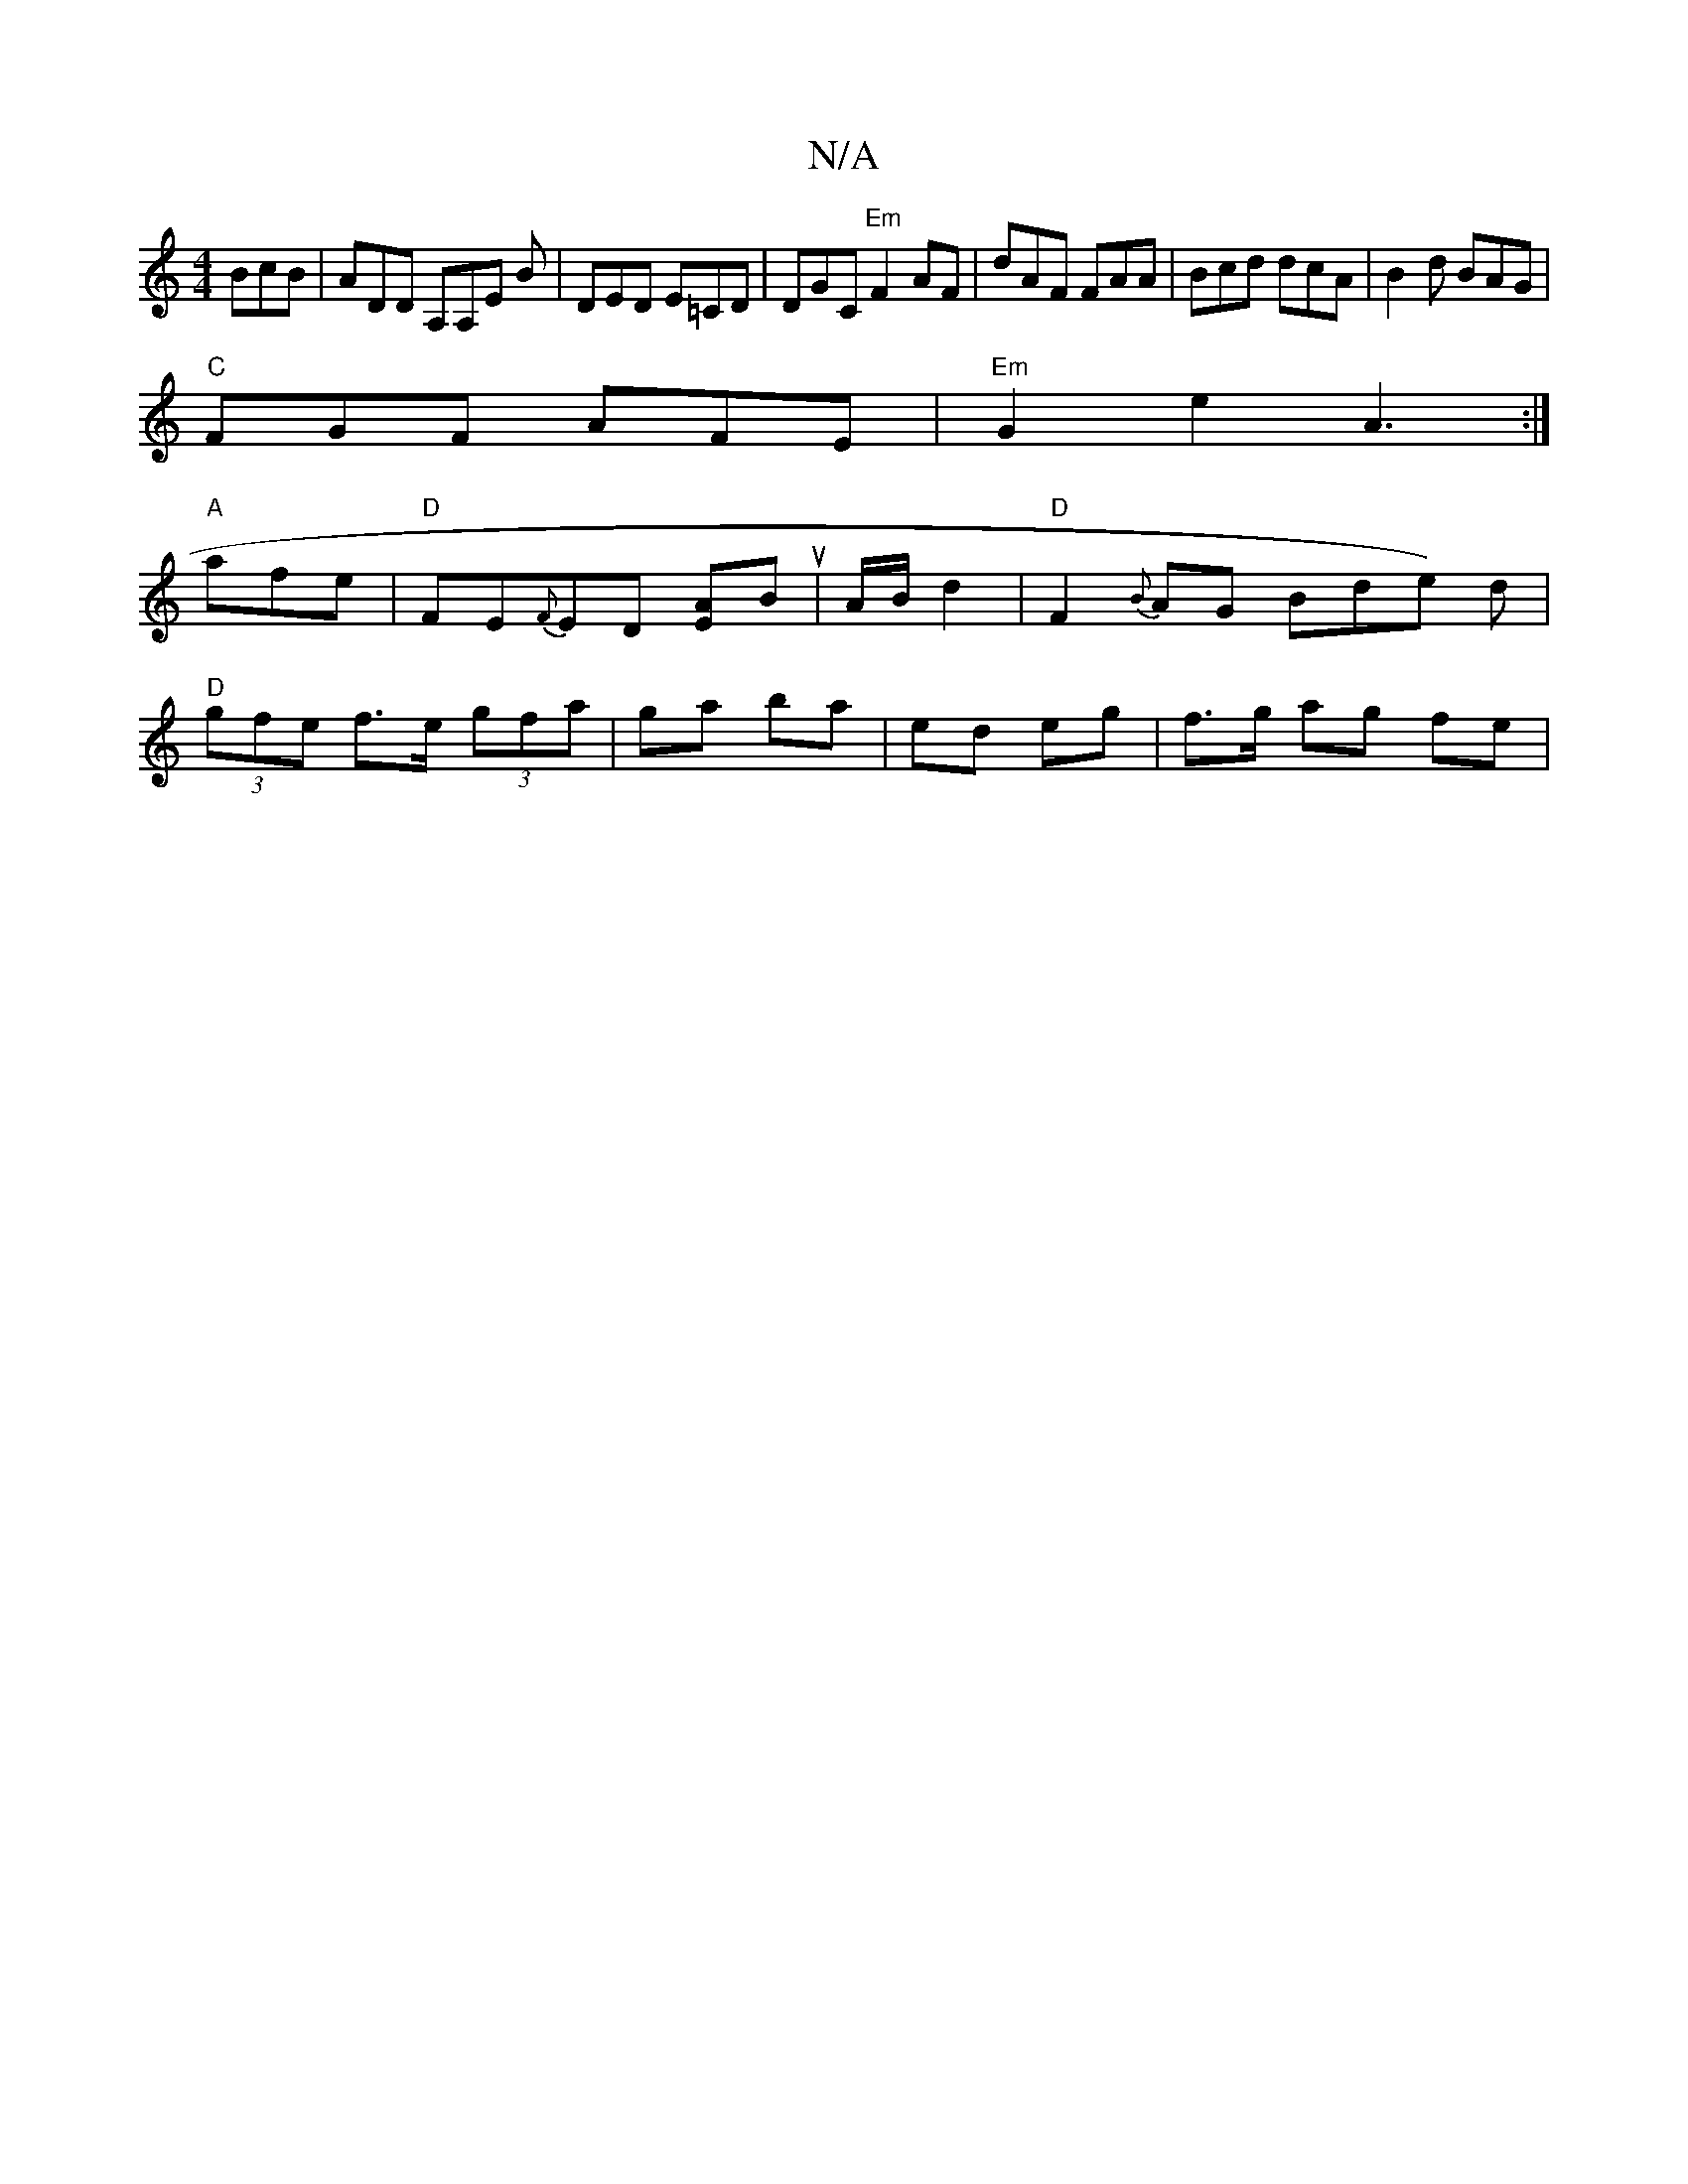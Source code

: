 X:1
T:N/A
M:4/4
R:N/A
K:Cmajor
BcB|ADD A,A,E B|DED E=CD|DGC "Em"F2AF|dAF FAA|Bcd dcA |B2 d BAG|
"C"FGF AFE |"Em"G2e2 A3:|
"A"afe|"D" FE{F}ED [EA]Bu | A/2B/2 d2 | "D"F2 {B}AG Bde) d |
"D" (3gfe f>e (3gfa| ga ba | ed eg | f>g ag fe|
